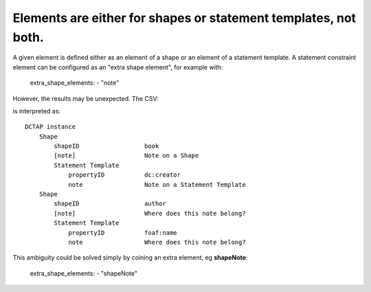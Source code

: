.. _elements_repurposed:

Elements are either for shapes or statement templates, not both.
^^^^^^^^^^^^^^^^^^^^^^^^^^^^^^^^^^^^^^^^^^^^^^^^^^^^^^^^^^^^^^^^

A given element is defined either as an element of a shape or an element of a statement template. A statement constraint element can be configured as an "extra shape element", for example with:

    extra_shape_elements:
    - "note"

However, the results may be unexpected. The CSV:

.. csv-table::
   :file: shapes_declared_once.csv
   :header-rows: 1

is interpreted as::

    DCTAP instance
        Shape
            shapeID                  book
            [note]                   Note on a Shape
            Statement Template
                propertyID           dc:creator
                note                 Note on a Statement Template
        Shape
            shapeID                  author
            [note]                   Where does this note belong?
            Statement Template
                propertyID           foaf:name
                note                 Where does this note belong?

This ambiguity could be solved simply by coining an extra element, eg **shapeNote**:

    extra_shape_elements:
    - "shapeNote"
